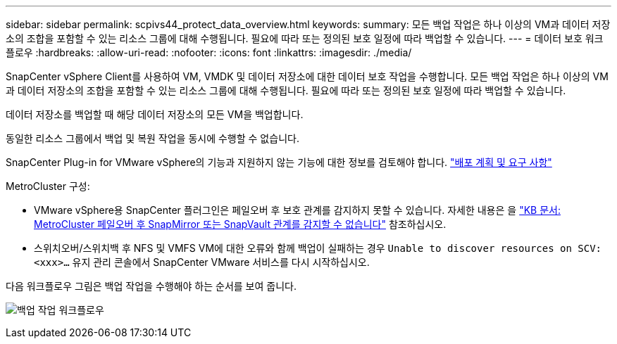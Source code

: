---
sidebar: sidebar 
permalink: scpivs44_protect_data_overview.html 
keywords:  
summary: 모든 백업 작업은 하나 이상의 VM과 데이터 저장소의 조합을 포함할 수 있는 리소스 그룹에 대해 수행됩니다. 필요에 따라 또는 정의된 보호 일정에 따라 백업할 수 있습니다. 
---
= 데이터 보호 워크플로우
:hardbreaks:
:allow-uri-read: 
:nofooter: 
:icons: font
:linkattrs: 
:imagesdir: ./media/


[role="lead"]
SnapCenter vSphere Client를 사용하여 VM, VMDK 및 데이터 저장소에 대한 데이터 보호 작업을 수행합니다. 모든 백업 작업은 하나 이상의 VM과 데이터 저장소의 조합을 포함할 수 있는 리소스 그룹에 대해 수행됩니다. 필요에 따라 또는 정의된 보호 일정에 따라 백업할 수 있습니다.

데이터 저장소를 백업할 때 해당 데이터 저장소의 모든 VM을 백업합니다.

동일한 리소스 그룹에서 백업 및 복원 작업을 동시에 수행할 수 없습니다.

SnapCenter Plug-in for VMware vSphere의 기능과 지원하지 않는 기능에 대한 정보를 검토해야 합니다. link:scpivs44_deployment_planning_and_requirements.html["배포 계획 및 요구 사항"]

MetroCluster 구성:

* VMware vSphere용 SnapCenter 플러그인은 페일오버 후 보호 관계를 감지하지 못할 수 있습니다. 자세한 내용은 을 https://kb.netapp.com/Advice_and_Troubleshooting/Data_Protection_and_Security/SnapCenter/Unable_to_detect_SnapMirror_or_SnapVault_relationship_after_MetroCluster_failover["KB 문서: MetroCluster 페일오버 후 SnapMirror 또는 SnapVault 관계를 감지할 수 없습니다"^] 참조하십시오.
* 스위치오버/스위치백 후 NFS 및 VMFS VM에 대한 오류와 함께 백업이 실패하는 경우 `Unable to discover resources on SCV: <xxx>…` 유지 관리 콘솔에서 SnapCenter VMware 서비스를 다시 시작하십시오.


다음 워크플로우 그림은 백업 작업을 수행해야 하는 순서를 보여 줍니다.

image:scpivs44_image13.png["백업 작업 워크플로우"]
